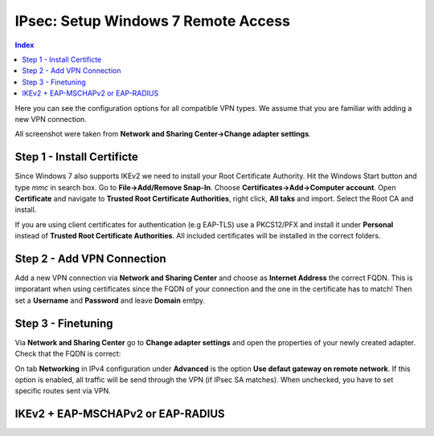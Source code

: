 ====================================
IPsec: Setup Windows 7 Remote Access
====================================

.. contents:: Index

Here you can see the configuration options for all compatible VPN types.
We assume that you are familiar with adding a new VPN connection.

All screenshot were taken from **Network and Sharing Center->Change adapter settings**.

---------------------------
Step 1 - Install Certificte
---------------------------

Since Windows 7 also supports IKEv2 we need to install your Root Certificate Authority.
Hit the Windows Start button and type *mmc* in search box. Go to **File->Add/Remove Snap-In**.
Choose **Certificates->Add->Computer account**.
Open **Certificate** and navigate to **Trusted Root Certificate Authorities**, right click,
**All taks** and import. Select the Root CA and install. 

If you are using client certificates for authentication (e.g EAP-TLS) use a PKCS12/PFX and install 
it under **Personal** instead of **Trusted Root Certificate Authorities**. All included certificates 
will be installed in the correct folders.

.. image:: images/ipsec-rw-w7-cert.png
   :width: 60%

---------------------------
Step 2 - Add VPN Connection
---------------------------

Add a new VPN connection via **Network and Sharing Center** and choose as **Internet Address**
the correct FQDN. This is imporatant when using certificates since the FQDN of your connection
and the one in the certificate has to match!
Then set a **Username** and **Password** and leave **Domain** emtpy.

-------------------
Step 3 - Finetuning
-------------------

Via **Network and Sharing Center** go to **Change adapter settings** and open the properties
of your newly created adapter. Check that the FQDN is correct:

.. image:: images/ipsec-rw-w7-1.png
   :width: 60%

On tab **Networking** in IPv4 configuration under **Advanced** is the option **Use defaut gateway on remote network**.
If this option is enabled, all traffic will be send through the VPN (if IPsec SA matches). When unchecked, you have
to set specific routes sent via VPN. 

.. image:: images/ipsec-rw-w7-2.png
   :width: 60%

----------------------------------
IKEv2 + EAP-MSCHAPv2 or EAP-RADIUS
----------------------------------

.. image:: images/ipsec_rw_w7-eapmschap.png
   :width: 60%
   
